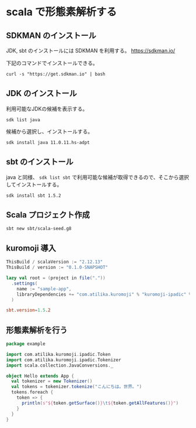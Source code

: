 * scala で形態素解析する

** SDKMAN のインストール

JDK, sbt のインストールには SDKMAN を利用する。
https://sdkman.io/

下記のコマンドでインストールできる。
#+BEGIN_SRC shell
  curl -s "https://get.sdkman.io" | bash
#+END_SRC

** JDK のインストール

利用可能なJDKの候補を表示する。
#+BEGIN_SRC shell
  sdk list java
#+END_SRC

候補から選択し、インストールする。
#+BEGIN_SRC shell
  sdk install java 11.0.11.hs-adpt
#+END_SRC

** sbt のインストール

java と同様、 =sdk list sbt= で利用可能な候補が取得できるので、そこから選択してインストールする。
#+BEGIN_SRC shell
  sdk install sbt 1.5.2
#+END_SRC

** Scala プロジェクト作成

#+BEGIN_SRC shell
  sbt new sbt/scala-seed.g8
#+END_SRC

** kuromoji 導入

#+BEGIN_SRC scala :tangle sample-app/build.sbt
  ThisBuild / scalaVersion := "2.12.13"
  ThisBuild / version := "0.1.0-SNAPSHOT"

  lazy val root = (project in file("."))
    .settings(
      name := "sample-app",
      libraryDependencies += "com.atilika.kuromoji" % "kuromoji-ipadic" % "0.9.0"
    )
#+END_SRC

#+BEGIN_SRC conf :tangle sample-app/project/build.properties
  sbt.version=1.5.2
#+END_SRC

** 形態素解析を行う

#+BEGIN_SRC scala :tangle sample-app/src/main/scala/example/Hello.scala
  package example

  import com.atilika.kuromoji.ipadic.Token
  import com.atilika.kuromoji.ipadic.Tokenizer
  import scala.collection.JavaConversions._

  object Hello extends App {
    val tokenizer = new Tokenizer()
    val tokens = tokenizer.tokenize("こんにちは。世界。")
    tokens.foreach {
      token => {
        println(s"${token.getSurface()}\t${token.getAllFeatures()}")
      }
    }
  }
#+END_SRC
